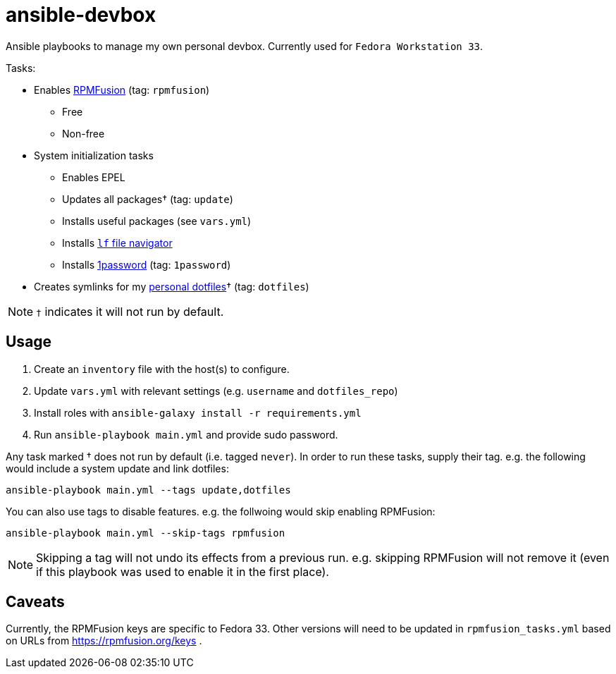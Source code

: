 = ansible-devbox

Ansible playbooks to manage my own personal devbox.
Currently used for `Fedora Workstation 33`.

.Tasks:
* Enables https://rpmfusion.org[RPMFusion] (tag: `rpmfusion`)
** Free
** Non-free
* System initialization tasks
** Enables EPEL
** Updates all packages† (tag: `update`)
** Installs useful packages (see `vars.yml`)
** Installs https://github.com/gokcehan/lf[`lf` file navigator]
** Installs https://support.1password.com/getting-started-linux/[1password] (tag: `1password`)
* Creates symlinks for my https://github.com/gjbianco/dotfiles[personal dotfiles]† (tag: `dotfiles`)

NOTE: `†` indicates it will not run by default.

== Usage

1. Create an `inventory` file with the host(s) to configure.
1. Update `vars.yml` with relevant settings (e.g. `username` and `dotfiles_repo`)
1. Install roles with `ansible-galaxy install -r requirements.yml`
1. Run `ansible-playbook main.yml` and provide sudo password.

Any task marked † does not run by default (i.e. tagged `never`).
In order to run these tasks, supply their tag.
e.g. the following would include a system update and link dotfiles:

```
ansible-playbook main.yml --tags update,dotfiles
```

You can also use tags to disable features.
e.g. the follwoing would skip enabling RPMFusion:

```
ansible-playbook main.yml --skip-tags rpmfusion
```

NOTE: Skipping a tag will not undo its effects from a previous run.
e.g. skipping RPMFusion will not remove it (even if this playbook was used to enable it in the first place).

== Caveats

Currently, the RPMFusion keys are specific to Fedora 33.
Other versions will need to be updated in `rpmfusion_tasks.yml` based on URLs from https://rpmfusion.org/keys .
